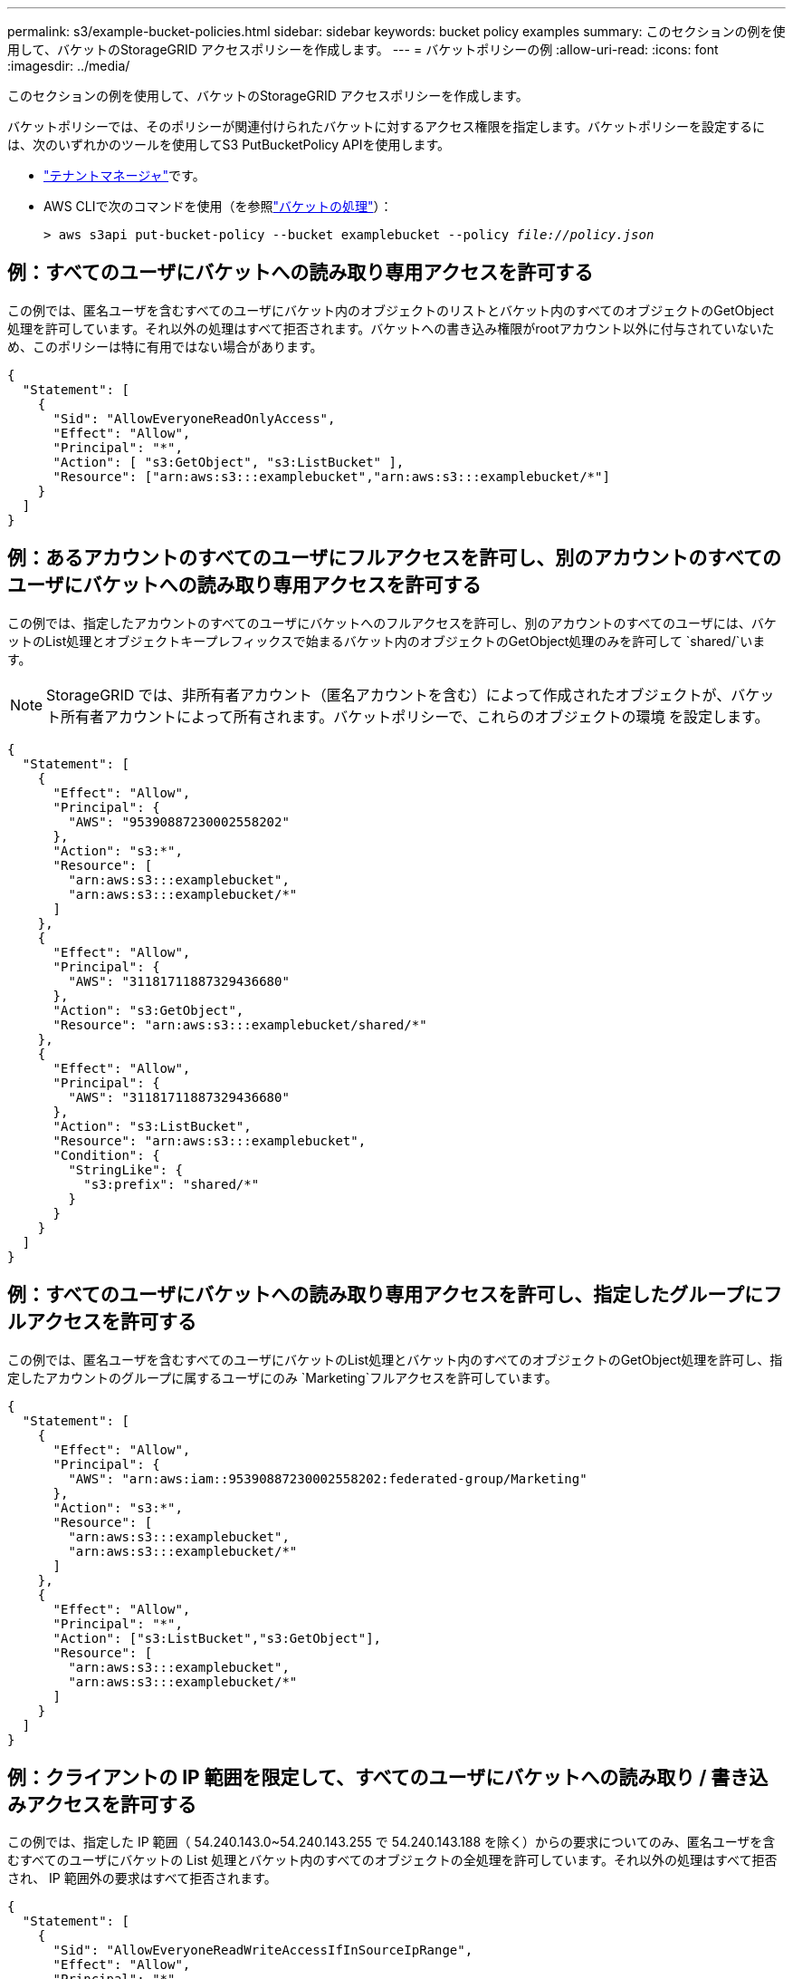 ---
permalink: s3/example-bucket-policies.html 
sidebar: sidebar 
keywords: bucket policy examples 
summary: このセクションの例を使用して、バケットのStorageGRID アクセスポリシーを作成します。 
---
= バケットポリシーの例
:allow-uri-read: 
:icons: font
:imagesdir: ../media/


[role="lead"]
このセクションの例を使用して、バケットのStorageGRID アクセスポリシーを作成します。

バケットポリシーでは、そのポリシーが関連付けられたバケットに対するアクセス権限を指定します。バケットポリシーを設定するには、次のいずれかのツールを使用してS3 PutBucketPolicy APIを使用します。

* link:../tenant/manage-bucket-policy.html["テナントマネージャ"]です。
* AWS CLIで次のコマンドを使用（を参照link:operations-on-buckets.html["バケットの処理"]）：
+
[listing, subs="specialcharacters,quotes"]
----
> aws s3api put-bucket-policy --bucket examplebucket --policy _file://policy.json_
----




== 例：すべてのユーザにバケットへの読み取り専用アクセスを許可する

この例では、匿名ユーザを含むすべてのユーザにバケット内のオブジェクトのリストとバケット内のすべてのオブジェクトのGetObject処理を許可しています。それ以外の処理はすべて拒否されます。バケットへの書き込み権限がrootアカウント以外に付与されていないため、このポリシーは特に有用ではない場合があります。

[listing]
----
{
  "Statement": [
    {
      "Sid": "AllowEveryoneReadOnlyAccess",
      "Effect": "Allow",
      "Principal": "*",
      "Action": [ "s3:GetObject", "s3:ListBucket" ],
      "Resource": ["arn:aws:s3:::examplebucket","arn:aws:s3:::examplebucket/*"]
    }
  ]
}
----


== 例：あるアカウントのすべてのユーザにフルアクセスを許可し、別のアカウントのすべてのユーザにバケットへの読み取り専用アクセスを許可する

この例では、指定したアカウントのすべてのユーザにバケットへのフルアクセスを許可し、別のアカウントのすべてのユーザには、バケットのList処理とオブジェクトキープレフィックスで始まるバケット内のオブジェクトのGetObject処理のみを許可して `shared/`います。


NOTE: StorageGRID では、非所有者アカウント（匿名アカウントを含む）によって作成されたオブジェクトが、バケット所有者アカウントによって所有されます。バケットポリシーで、これらのオブジェクトの環境 を設定します。

[listing]
----
{
  "Statement": [
    {
      "Effect": "Allow",
      "Principal": {
        "AWS": "95390887230002558202"
      },
      "Action": "s3:*",
      "Resource": [
        "arn:aws:s3:::examplebucket",
        "arn:aws:s3:::examplebucket/*"
      ]
    },
    {
      "Effect": "Allow",
      "Principal": {
        "AWS": "31181711887329436680"
      },
      "Action": "s3:GetObject",
      "Resource": "arn:aws:s3:::examplebucket/shared/*"
    },
    {
      "Effect": "Allow",
      "Principal": {
        "AWS": "31181711887329436680"
      },
      "Action": "s3:ListBucket",
      "Resource": "arn:aws:s3:::examplebucket",
      "Condition": {
        "StringLike": {
          "s3:prefix": "shared/*"
        }
      }
    }
  ]
}
----


== 例：すべてのユーザにバケットへの読み取り専用アクセスを許可し、指定したグループにフルアクセスを許可する

この例では、匿名ユーザを含むすべてのユーザにバケットのList処理とバケット内のすべてのオブジェクトのGetObject処理を許可し、指定したアカウントのグループに属するユーザにのみ `Marketing`フルアクセスを許可しています。

[listing]
----
{
  "Statement": [
    {
      "Effect": "Allow",
      "Principal": {
        "AWS": "arn:aws:iam::95390887230002558202:federated-group/Marketing"
      },
      "Action": "s3:*",
      "Resource": [
        "arn:aws:s3:::examplebucket",
        "arn:aws:s3:::examplebucket/*"
      ]
    },
    {
      "Effect": "Allow",
      "Principal": "*",
      "Action": ["s3:ListBucket","s3:GetObject"],
      "Resource": [
        "arn:aws:s3:::examplebucket",
        "arn:aws:s3:::examplebucket/*"
      ]
    }
  ]
}
----


== 例：クライアントの IP 範囲を限定して、すべてのユーザにバケットへの読み取り / 書き込みアクセスを許可する

この例では、指定した IP 範囲（ 54.240.143.0~54.240.143.255 で 54.240.143.188 を除く）からの要求についてのみ、匿名ユーザを含むすべてのユーザにバケットの List 処理とバケット内のすべてのオブジェクトの全処理を許可しています。それ以外の処理はすべて拒否され、 IP 範囲外の要求はすべて拒否されます。

[listing]
----
{
  "Statement": [
    {
      "Sid": "AllowEveryoneReadWriteAccessIfInSourceIpRange",
      "Effect": "Allow",
      "Principal": "*",
      "Action": [ "s3:*Object", "s3:ListBucket" ],
      "Resource": ["arn:aws:s3:::examplebucket","arn:aws:s3:::examplebucket/*"],
      "Condition": {
        "IpAddress": {"aws:SourceIp": "54.240.143.0/24"},
        "NotIpAddress": {"aws:SourceIp": "54.240.143.188"}
      }
    }
  ]
}
----


== 例：指定したフェデレーテッドユーザにのみバケットへのフルアクセスを許可します

この例では、フェデレーテッドユーザAlexにバケットとそのオブジェクトへのフルアクセスが許可され `examplebucket`ています。'root' を含む他のすべてのユーザは ' すべての操作を明示的に拒否されますただし、「 root 」による Put/Get/DeleteBucketPolicy は拒否されません。

[listing]
----
{
  "Statement": [
    {
      "Effect": "Allow",
      "Principal": {
        "AWS": "arn:aws:iam::95390887230002558202:federated-user/Alex"
      },
      "Action": [
        "s3:*"
      ],
      "Resource": [
        "arn:aws:s3:::examplebucket",
        "arn:aws:s3:::examplebucket/*"
      ]
    },
    {
      "Effect": "Deny",
      "NotPrincipal": {
        "AWS": "arn:aws:iam::95390887230002558202:federated-user/Alex"
      },
      "Action": [
        "s3:*"
      ],
      "Resource": [
        "arn:aws:s3:::examplebucket",
        "arn:aws:s3:::examplebucket/*"
      ]
    }
  ]
}
----


== 例： PutOverwriteObject 権限

この例では、PutOverwriteObjectとDeleteObjectの効果により、 `Deny`オブジェクトのデータ、ユーザ定義メタデータ、S3オブジェクトのタグを誰も上書きまたは削除できなくなります。

[listing]
----
{
  "Statement": [
    {
      "Effect": "Deny",
      "Principal": "*",
      "Action": [
        "s3:PutOverwriteObject",
        "s3:DeleteObject",
        "s3:DeleteObjectVersion"
      ],
      "Resource": "arn:aws:s3:::wormbucket/*"
    },
    {
      "Effect": "Allow",
      "Principal": {
        "AWS": "arn:aws:iam::95390887230002558202:federated-group/SomeGroup"

},
      "Action": "s3:ListBucket",
      "Resource": "arn:aws:s3:::wormbucket"
    },
    {
      "Effect": "Allow",
      "Principal": {
        "AWS": "arn:aws:iam::95390887230002558202:federated-group/SomeGroup"

},
      "Action": "s3:*",
      "Resource": "arn:aws:s3:::wormbucket/*"
    }
  ]
}
----